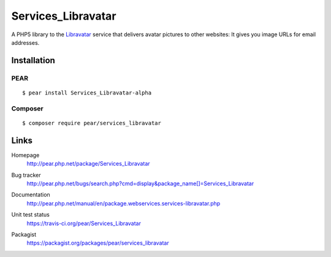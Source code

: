 *******************
Services_Libravatar
*******************
A PHP5 library to the `Libravatar <https://www.libravatar.org/>`_ service
that delivers avatar pictures to other websites:
It gives you image URLs for email addresses. 

============
Installation
============

PEAR
====
::

    $ pear install Services_Libravatar-alpha


Composer
========
::

    $ composer require pear/services_libravatar


=====
Links
=====
Homepage
  http://pear.php.net/package/Services_Libravatar
Bug tracker
  http://pear.php.net/bugs/search.php?cmd=display&package_name[]=Services_Libravatar
Documentation
  http://pear.php.net/manual/en/package.webservices.services-libravatar.php
Unit test status
  https://travis-ci.org/pear/Services_Libravatar

  .. image:: https://travis-ci.org/pear/Services_Libravatar.svg?branch=master
     :target: https://travis-ci.org/pear/Services_Libravatar
Packagist
  https://packagist.org/packages/pear/services_libravatar
